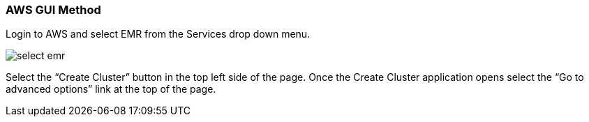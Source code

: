 <<<

[[quickstart-guide-GUI]]
=== AWS GUI Method

Login to AWS and select EMR from the Services drop down menu.

image::aws-gui-method-1.png[scaledwidth="100%",alt="select emr"]

Select the “Create Cluster” button in the top left side of the page. Once the Create Cluster application opens select the “Go to advanced options” link at the top of the page.

